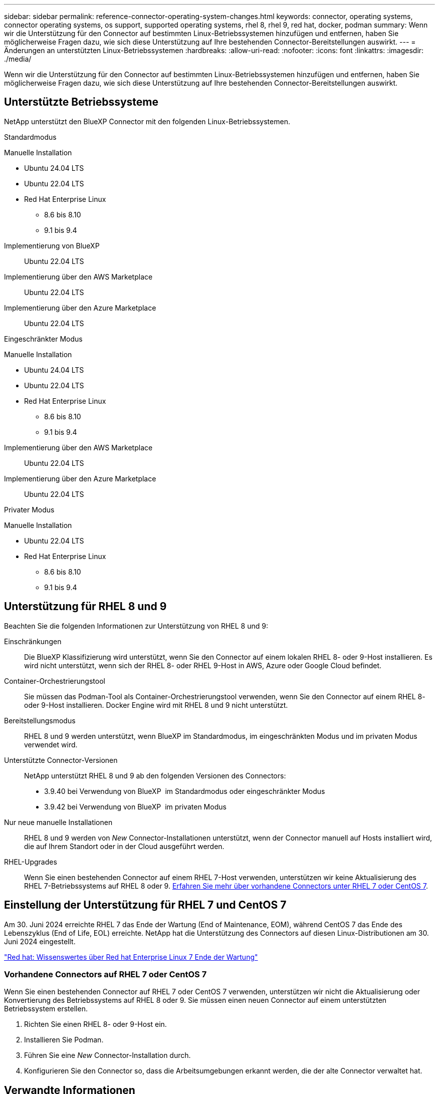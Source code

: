 ---
sidebar: sidebar 
permalink: reference-connector-operating-system-changes.html 
keywords: connector, operating systems, connector operating systems, os support, supported operating systems, rhel 8, rhel 9, red hat, docker, podman 
summary: Wenn wir die Unterstützung für den Connector auf bestimmten Linux-Betriebssystemen hinzufügen und entfernen, haben Sie möglicherweise Fragen dazu, wie sich diese Unterstützung auf Ihre bestehenden Connector-Bereitstellungen auswirkt. 
---
= Änderungen an unterstützten Linux-Betriebssystemen
:hardbreaks:
:allow-uri-read: 
:nofooter: 
:icons: font
:linkattrs: 
:imagesdir: ./media/


[role="lead"]
Wenn wir die Unterstützung für den Connector auf bestimmten Linux-Betriebssystemen hinzufügen und entfernen, haben Sie möglicherweise Fragen dazu, wie sich diese Unterstützung auf Ihre bestehenden Connector-Bereitstellungen auswirkt.



== Unterstützte Betriebssysteme

NetApp unterstützt den BlueXP Connector mit den folgenden Linux-Betriebssystemen.

[role="tabbed-block"]
====
.Standardmodus
--
Manuelle Installation::
+
--
* Ubuntu 24.04 LTS
* Ubuntu 22.04 LTS
* Red Hat Enterprise Linux
+
** 8.6 bis 8.10
** 9.1 bis 9.4




--
Implementierung von BlueXP:: Ubuntu 22.04 LTS
Implementierung über den AWS Marketplace:: Ubuntu 22.04 LTS
Implementierung über den Azure Marketplace:: Ubuntu 22.04 LTS


--
.Eingeschränkter Modus
--
Manuelle Installation::
+
--
* Ubuntu 24.04 LTS
* Ubuntu 22.04 LTS
* Red Hat Enterprise Linux
+
** 8.6 bis 8.10
** 9.1 bis 9.4




--
Implementierung über den AWS Marketplace:: Ubuntu 22.04 LTS
Implementierung über den Azure Marketplace:: Ubuntu 22.04 LTS


--
.Privater Modus
--
Manuelle Installation::
+
--
* Ubuntu 22.04 LTS
* Red Hat Enterprise Linux
+
** 8.6 bis 8.10
** 9.1 bis 9.4




--


--
====


== Unterstützung für RHEL 8 und 9

Beachten Sie die folgenden Informationen zur Unterstützung von RHEL 8 und 9:

Einschränkungen:: Die BlueXP Klassifizierung wird unterstützt, wenn Sie den Connector auf einem lokalen RHEL 8- oder 9-Host installieren. Es wird nicht unterstützt, wenn sich der RHEL 8- oder RHEL 9-Host in AWS, Azure oder Google Cloud befindet.
Container-Orchestrierungstool:: Sie müssen das Podman-Tool als Container-Orchestrierungstool verwenden, wenn Sie den Connector auf einem RHEL 8- oder 9-Host installieren. Docker Engine wird mit RHEL 8 und 9 nicht unterstützt.
Bereitstellungsmodus:: RHEL 8 und 9 werden unterstützt, wenn BlueXP im Standardmodus, im eingeschränkten Modus und im privaten Modus verwendet wird.
Unterstützte Connector-Versionen:: NetApp unterstützt RHEL 8 und 9 ab den folgenden Versionen des Connectors:
+
--
* 3.9.40 bei Verwendung von BlueXP  im Standardmodus oder eingeschränkter Modus
* 3.9.42 bei Verwendung von BlueXP  im privaten Modus


--
Nur neue manuelle Installationen:: RHEL 8 und 9 werden von _New_ Connector-Installationen unterstützt, wenn der Connector manuell auf Hosts installiert wird, die auf Ihrem Standort oder in der Cloud ausgeführt werden.
RHEL-Upgrades:: Wenn Sie einen bestehenden Connector auf einem RHEL 7-Host verwenden, unterstützen wir keine Aktualisierung des RHEL 7-Betriebssystems auf RHEL 8 oder 9. <<Vorhandene Connectors auf RHEL 7 oder CentOS 7,Erfahren Sie mehr über vorhandene Connectors unter RHEL 7 oder CentOS 7>>.




== Einstellung der Unterstützung für RHEL 7 und CentOS 7

Am 30. Juni 2024 erreichte RHEL 7 das Ende der Wartung (End of Maintenance, EOM), während CentOS 7 das Ende des Lebenszyklus (End of Life, EOL) erreichte. NetApp hat die Unterstützung des Connectors auf diesen Linux-Distributionen am 30. Juni 2024 eingestellt.

https://www.redhat.com/en/technologies/linux-platforms/enterprise-linux/rhel-7-end-of-maintenance["Red hat: Wissenswertes über Red hat Enterprise Linux 7 Ende der Wartung"^]



=== Vorhandene Connectors auf RHEL 7 oder CentOS 7

Wenn Sie einen bestehenden Connector auf RHEL 7 oder CentOS 7 verwenden, unterstützen wir nicht die Aktualisierung oder Konvertierung des Betriebssystems auf RHEL 8 oder 9. Sie müssen einen neuen Connector auf einem unterstützten Betriebssystem erstellen.

. Richten Sie einen RHEL 8- oder 9-Host ein.
. Installieren Sie Podman.
. Führen Sie eine _New_ Connector-Installation durch.
. Konfigurieren Sie den Connector so, dass die Arbeitsumgebungen erkannt werden, die der alte Connector verwaltet hat.




== Verwandte Informationen



=== Erste Schritte mit RHEL 8 und 9

Auf den folgenden Seiten finden Sie Informationen zu Host-Anforderungen, Podman-Anforderungen und den Schritten zur Installation von Podman und Connector:

[role="tabbed-block"]
====
.Standardmodus
--
* https://docs.netapp.com/us-en/bluexp-setup-admin/task-install-connector-on-prem.html["Installieren und Einrichten eines Connectors vor Ort"]
* https://docs.netapp.com/us-en/bluexp-setup-admin/task-install-connector-aws-manual.html["Installieren Sie den Connector manuell in AWS"]
* https://docs.netapp.com/us-en/bluexp-setup-admin/task-install-connector-azure-manual.html["Installieren Sie den Connector manuell in Azure"]
* https://docs.netapp.com/us-en/bluexp-setup-admin/task-install-connector-google-manual.html["Installieren Sie den Connector manuell in Google Cloud"]


--
.Eingeschränkter Modus
--
https://docs.netapp.com/us-en/bluexp-setup-admin/task-prepare-restricted-mode.html["Bereiten Sie die Bereitstellung im eingeschränkten Modus vor"]

--
.Privater Modus
--
https://docs.netapp.com/us-en/bluexp-setup-admin/task-prepare-private-mode.html["Bereiten Sie die Bereitstellung im privaten Modus vor"]

--
====


=== So entdecken Sie Ihre Arbeitsumgebung neu

Auf den folgenden Seiten finden Sie Informationen zur Wiedererkennung Ihrer Arbeitsumgebungen nach einer neuen Connector-Bereitstellung.

* https://docs.netapp.com/us-en/bluexp-cloud-volumes-ontap/task-adding-systems.html["Fügen Sie vorhandene Cloud Volumes ONTAP-Systeme zu BlueXP hinzu"^]
* https://docs.netapp.com/us-en/bluexp-ontap-onprem/task-discovering-ontap.html["Erkennen von ONTAP Clustern vor Ort"^]
* https://docs.netapp.com/us-en/bluexp-fsx-ontap/use/task-creating-fsx-working-environment.html["Erstellen oder ermitteln Sie eine FSX for ONTAP-Arbeitsumgebung"^]
* https://docs.netapp.com/us-en/bluexp-azure-netapp-files/task-create-working-env.html["Schaffung einer Azure NetApp Files-Arbeitsumgebung"^]
* https://docs.netapp.com/us-en/bluexp-e-series/task-discover-e-series.html["E-Series Systeme kennenlernen"^]
* https://docs.netapp.com/us-en/bluexp-storagegrid/task-discover-storagegrid.html["StorageGRID Systeme erkennen"^]


